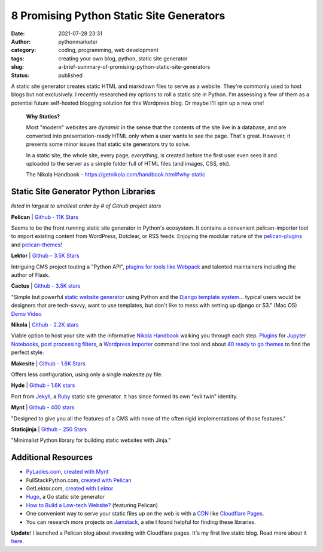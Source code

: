 8 Promising Python Static Site Generators
#########################################
:date: 2021-07-28 23:31
:author: pythonmarketer
:category: coding, programming, web development
:tags: creating your own blog, python, static site generator
:slug: a-brief-summary-of-promising-python-static-site-generators
:status: published

A static site generator creates static HTML and markdown files to serve as a website. They're commonly used to host blogs but not exclusively. I recently researched my options to roll a static site in Python. I'm assessing a few of them as a potential future self-hosted blogging solution for this Wordpress blog. Or maybe I'll spin up a new one!

   **Why Statics?**

   Most "modern" websites are *dynamic* in the sense that the contents of the site live in a database, and are converted into presentation-ready HTML only when a user wants to see the page. That's great. However, it presents some minor issues that static site generators try to solve.

   In a static site, the whole site, every page, *everything*, is created before the first user even sees it and uploaded to the server as a simple folder full of HTML files (and images, CSS, etc).

   The Nikola Handbook - https://getnikola.com/handbook.html#why-static

Static Site Generator Python Libraries
--------------------------------------

*listed in largest to smallest order by # of Github project stars*

**Pelican** \| `Github - 11K Stars <https://github.com/getpelican/pelican>`__

Seems to be the front running static site generator in Python's ecosystem. It contains a convenient pelican-importer tool to import existing content from WordPress, Dotclear, or RSS feeds. Enjoying the modular nature of the `pelican-plugins <https://github.com/pelican-plugins>`__ and `pelican-themes <https://github.com/getpelican/pelican-themes>`__!

**Lektor** \| `Github - 3.5K Stars <https://github.com/lektor/lektor>`__

Intriguing CMS project touting a "Python API", `plugins for tools like Webpack <https://www.getlektor.com/plugins/>`__ and talented maintainers including the author of Flask.

**Cactus** \| `Github - 3.5K stars <https://github.com/eudicots/Cactus>`__

"Simple but powerful `static website generator <http://mickgardner.com/2011/04/27/An-Introduction-To-Static-Site-Generators.html>`__ using Python and the `Django template system <http://docs.djangoproject.com/en/dev/topics/templates/>`__... typical users would be designers that are tech-savvy, want to use templates, but don't like to mess with setting up django or S3." (Mac OS) `Demo Video <https://vimeo.com/46999791>`__

**Nikola** \| `Github - 2.2K stars <https://github.com/getnikola/nikola>`__

Viable option to host your site with the informative `Nikola Handbook <https://getnikola.com/handbook.html#why-static>`__ walking you through each step. `Plugins <https://plugins.getnikola.com/>`__ for `Jupyter Notebooks <https://plugins.getnikola.com/v7/notebook_shortcode/>`__, `post processing filters <https://getnikola.com/handbook.html#post-processing-filters>`__, a `Wordpress importer <https://getnikola.com/handbook.html#importing-your-wordpress-site-into-nikola>`__ command line tool and about `40 ready to go themes <https://themes.getnikola.com/>`__ to find the perfect style.

**Makesite** \| `Github - 1.6K Stars <https://github.com/sunainapai/makesite>`__

Offers less configuration, using only a single makesite.py file.

**Hyde** \| `Github - 1.6K stars <https://github.com/hyde/hyde>`__

Port from `Jekyll <https://jekyllrb.com/>`__, a `Ruby <https://www.ruby-lang.org/en/>`__ static site generator. It has since formed its own "evil twin" identity.

**Mynt** \| `Github - 400 stars <https://github.com/Anomareh/mynt>`__

"Designed to give you all the features of a CMS with none of the often rigid implementations of those features."

**Staticjinja** \| `Github - 250 Stars <https://github.com/staticjinja/staticjinja>`__

"Minimalist Python library for building static websites with Jinja."

Additional Resources
--------------------

-  `PyLadies.com <http://PyLadies.com>`__, `created with Mynt <https://pyladies.com/>`__
-  FullStackPython.com, `created with Pelican <https://github.com/mattmakai/fullstackpython.com>`__
-  GetLektor.com, `created with Lektor <https://github.com/lektor/lektor-website>`__
-  `Hugo <https://github.com/gohugoio/hugo>`__, a Go static site generator
-  `How to Build a Low-tech Website? <https://solar.lowtechmagazine.com/2018/09/how-to-build-a-lowtech-website.html>`__ (featuring Pelican)
-  One convenient way to serve your static files up on the web is with a `CDN <https://www.cloudflare.com/learning/cdn/what-is-a-cdn/#:~:text=A%20content%20delivery%20network%20(CDN,stylesheets%2C%20images%2C%20and%20videos.>`__ like `Cloudflare Pages <https://developers.cloudflare.com/pages/framework-guides/deploy-anything/>`__.
-  You can research more projects on `Jamstack <https://jamstack.org/generators/>`__, a site I found helpful for finding these libraries.

**Update**! I launched a Pelican blog about investing with Cloudflare pages. It's my first live static blog. Read more about it `here <https://pythonmarketer.com/2022/07/08/launching-a-live-static-blog-via-pelican-github-and-cloudflare-pages/>`__.

